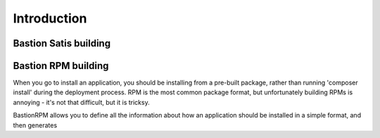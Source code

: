Introduction
============





Bastion Satis building
----------------------







Bastion RPM building
--------------------


When you go to install an application, you should be installing from a pre-built package, rather than running 'composer install' during the deployment process. RPM is the most common package format, but unfortunately building RPMs is annoying - it's not that difficult, but it is tricksy.  

BastionRPM allows you to define all the information about how an application should be installed in a simple format, and then generates 